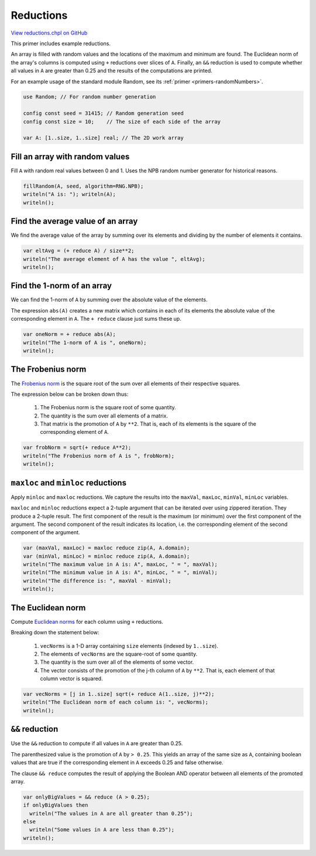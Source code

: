 .. default-domain:: chpl

.. _primers-reductions:

Reductions
==========

`View reductions.chpl on GitHub <https://github.com/chapel-lang/chapel/blob/master/test/release/examples/primers/reductions.chpl>`_




This primer includes example reductions.

An array is filled with random values and the locations of the
maximum and minimum are found. The Euclidean norm of the array's
columns is computed using ``+`` reductions over slices of ``A``.  Finally,
an ``&&`` reduction is used to compute whether all values in ``A`` are
greater than 0.25 and the results of the computations are printed.



For an example usage of the standard module Random, see
its :ref:`primer <primers-randomNumbers>`.


.. code-block:: chapel

    use Random; // For random number generation

    config const seed = 31415; // Random generation seed
    config const size = 10;    // The size of each side of the array

    var A: [1..size, 1..size] real; // The 2D work array



Fill an array with random values
--------------------------------

Fill ``A`` with random real values between 0 and 1.
Uses the NPB random number generator for historical reasons.



.. code-block:: chapel

    fillRandom(A, seed, algorithm=RNG.NPB);
    writeln("A is: "); writeln(A);
    writeln();



Find the average value of an array
-----------------------------------

We find the average value of the array by summing over its elements
and dividing by the number of elements it contains.



.. code-block:: chapel

    var eltAvg = (+ reduce A) / size**2;
    writeln("The average element of A has the value ", eltAvg);
    writeln();



Find the 1-norm of an array
---------------------------

We can find the 1-norm of ``A`` by summing over the absolute value of the
elements.

The expression ``abs(A)`` creates a new matrix which contains in each of its
elements the absolute value of the corresponding element in ``A``.
The ``+ reduce`` clause just sums these up.



.. code-block:: chapel

    var oneNorm = + reduce abs(A);
    writeln("The 1-norm of A is ", oneNorm);
    writeln();



The Frobenius norm
------------------

The `Frobenius norm`_ is the square root of the sum over all elements
of their respective squares.

The expression below can be broken down thus:

 1) The Frobenius norm is the square root of some quantity.
 2) The quantity is the sum over all elements of a matrix.
 3) That matrix is the promotion of ``A`` by ``**2``.
    That is, each of its elements is the square
    of the corresponding element of ``A``.



.. code-block:: chapel

    var frobNorm = sqrt(+ reduce A**2);
    writeln("The Frobenius norm of A is ", frobNorm);
    writeln();



``maxloc`` and ``minloc`` reductions
------------------------------------

Apply ``minloc`` and ``maxloc`` reductions. We capture the results into
the ``maxVal``, ``maxLoc``, ``minVal``, ``minLoc`` variables.

``maxloc`` and ``minloc`` reductions expect a 2-tuple argument
that can be iterated over using zippered iteration. They produce
a 2-tuple result. The first component of the result is the
maximum (or minimum) over the first component of the argument.
The second component of the result indicates its location, i.e.
the corresponding element of the second component of the argument.



.. code-block:: chapel

    var (maxVal, maxLoc) = maxloc reduce zip(A, A.domain);
    var (minVal, minLoc) = minloc reduce zip(A, A.domain);
    writeln("The maximum value in A is: A", maxLoc, " = ", maxVal);
    writeln("The minimum value in A is: A", minLoc, " = ", minVal);
    writeln("The difference is: ", maxVal - minVal);
    writeln();



The Euclidean norm
------------------

Compute `Euclidean norms`_ for each column using ``+`` reductions.

Breaking down the statement below:

 1) ``vecNorms`` is a 1-D array containing ``size`` elements
    (indexed by ``1..size``).
 2) The elements of ``vecNorms`` are the square-root of some quantity.
 3) The quantity is the sum over all of the elements of some vector.
 4) The vector consists of the promotion of the j-th column of ``A``
    by ``**2``. That is, each element of that column vector is squared.



.. code-block:: chapel

    var vecNorms = [j in 1..size] sqrt(+ reduce A(1..size, j)**2);
    writeln("The Euclidean norm of each column is: ", vecNorms);
    writeln();



``&&`` reduction
----------------

Use the ``&&`` reduction to compute if all values in ``A`` are greater
than 0.25.

The parenthesized value is the promotion of ``A`` by ``> 0.25``. This yields
an array of the same size as ``A``, containing boolean values that are true
if the corresponding element in ``A`` exceeds 0.25 and false otherwise.

The clause ``&& reduce`` computes the result of applying the Boolean AND
operator between all elements of the promoted array.



.. code-block:: chapel

    var onlyBigValues = && reduce (A > 0.25);
    if onlyBigValues then
      writeln("The values in A are all greater than 0.25");
    else
      writeln("Some values in A are less than 0.25");
    writeln();


.. _Frobenius norm: https:  en.wikipedia.org/wiki/Matrix_norm#Frobenius_norm
.. _Euclidean norms: https:  en.wikipedia.org/wiki/Norm_(mathematics)#Euclidean_norm